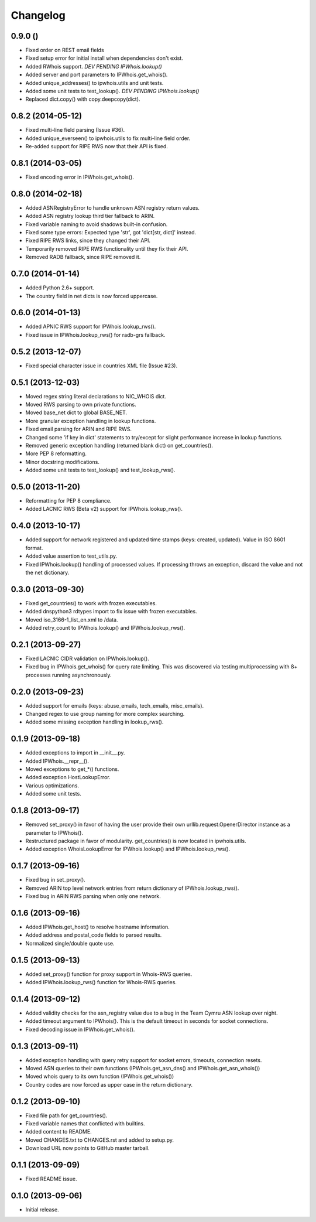 Changelog
=========

0.9.0 ()
------------------

- Fixed order on REST email fields
- Fixed setup error for initial install when dependencies don't exist.
- Added RWhois support. *DEV PENDING IPWhois.lookup()*
- Added server and port parameters to IPWhois.get_whois().
- Added unique_addresses() to ipwhois.utils and unit tests.
- Added some unit tests to test_lookup(). *DEV PENDING IPWhois.lookup()*
- Replaced dict.copy() with copy.deepcopy(dict).

0.8.2 (2014-05-12)
------------------

- Fixed multi-line field parsing (Issue #36).
- Added unique_everseen() to ipwhois.utils to fix multi-line field order.
- Re-added support for RIPE RWS now that their API is fixed.

0.8.1 (2014-03-05)
------------------

- Fixed encoding error in IPWhois.get_whois().

0.8.0 (2014-02-18)
------------------

- Added ASNRegistryError to handle unknown ASN registry return values.
- Added ASN registry lookup third tier fallback to ARIN.
- Fixed variable naming to avoid shadows built-in confusion.
- Fixed some type errors: Expected type 'str', got 'dict[str, dict]' instead.
- Fixed RIPE RWS links, since they changed their API.
- Temporarily removed RIPE RWS functionality until they fix their API.
- Removed RADB fallback, since RIPE removed it.

0.7.0 (2014-01-14)
------------------

- Added Python 2.6+ support.
- The country field in net dicts is now forced uppercase.

0.6.0 (2014-01-13)
------------------

- Added APNIC RWS support for IPWhois.lookup_rws().
- Fixed issue in IPWhois.lookup_rws() for radb-grs fallback.

0.5.2 (2013-12-07)
------------------

- Fixed special character issue in countries XML file (Issue #23).

0.5.1 (2013-12-03)
------------------

- Moved regex string literal declarations to NIC_WHOIS dict.
- Moved RWS parsing to own private functions.
- Moved base_net dict to global BASE_NET.
- More granular exception handling in lookup functions.
- Fixed email parsing for ARIN and RIPE RWS.
- Changed some 'if key in dict' statements to try/except for slight performance
  increase in lookup functions.
- Removed generic exception handling (returned blank dict) on get_countries().
- More PEP 8 reformatting.
- Minor docstring modifications.
- Added some unit tests to test_lookup() and test_lookup_rws().

0.5.0 (2013-11-20)
------------------

- Reformatting for PEP 8 compliance.
- Added LACNIC RWS (Beta v2) support for IPWhois.lookup_rws().

0.4.0 (2013-10-17)
------------------

- Added support for network registered and updated time stamps (keys: created,
  updated). Value in ISO 8601 format.
- Added value assertion to test_utils.py.
- Fixed IPWhois.lookup() handling of processed values. If processing throws
  an exception, discard the value and not the net dictionary.

0.3.0 (2013-09-30)
------------------

- Fixed get_countries() to work with frozen executables.
- Added dnspython3 rdtypes import to fix issue with frozen executables.
- Moved iso_3166-1_list_en.xml to /data.
- Added retry_count to IPWhois.lookup() and IPWhois.lookup_rws().

0.2.1 (2013-09-27)
------------------

- Fixed LACNIC CIDR validation on IPWhois.lookup().
- Fixed bug in IPWhois.get_whois() for query rate limiting. This was discovered
  via testing multiprocessing with 8+ processes running asynchronously.

0.2.0 (2013-09-23)
------------------

- Added support for emails (keys: abuse_emails, tech_emails, misc_emails).
- Changed regex to use group naming for more complex searching.
- Added some missing exception handling in lookup_rws().

0.1.9 (2013-09-18)
------------------

- Added exceptions to import in __init__.py.
- Added IPWhois.__repr__().
- Moved exceptions to get_*() functions.
- Added exception HostLookupError.
- Various optimizations.
- Added some unit tests.

0.1.8 (2013-09-17)
------------------

- Removed set_proxy() in favor of having the user provide their own
  urllib.request.OpenerDirector instance as a parameter to IPWhois().
- Restructured package in favor of modularity. get_countries() is now located
  in ipwhois.utils.
- Added exception WhoisLookupError for IPWhois.lookup() and
  IPWhois.lookup_rws().

0.1.7 (2013-09-16)
------------------

- Fixed bug in set_proxy().
- Removed ARIN top level network entries from return dictionary of
  IPWhois.lookup_rws().
- Fixed bug in ARIN RWS parsing when only one network.

0.1.6 (2013-09-16)
------------------

- Added IPWhois.get_host() to resolve hostname information.
- Added address and postal_code fields to parsed results.
- Normalized single/double quote use.

0.1.5 (2013-09-13)
------------------

- Added set_proxy() function for proxy support in Whois-RWS queries.
- Added IPWhois.lookup_rws() function for Whois-RWS queries.

0.1.4 (2013-09-12)
------------------

- Added validity checks for the asn_registry value due to a bug in the Team
  Cymru ASN lookup over night.
- Added timeout argument to IPWhois(). This is the default timeout in seconds
  for socket connections.
- Fixed decoding issue in IPWhois.get_whois().

0.1.3 (2013-09-11)
------------------

- Added exception handling with query retry support for socket errors,
  timeouts, connection resets.
- Moved ASN queries to their own functions (IPWhois.get_asn_dns() and
  IPWhois.get_asn_whois())
- Moved whois query to its own function (IPWhois.get_whois())
- Country codes are now forced as upper case in the return dictionary.

0.1.2 (2013-09-10)
------------------

- Fixed file path for get_countries().
- Fixed variable names that conflicted with builtins.
- Added content to README.
- Moved CHANGES.txt to CHANGES.rst and added to setup.py.
- Download URL now points to GitHub master tarball.

0.1.1 (2013-09-09)
------------------

- Fixed README issue.

0.1.0 (2013-09-06)
------------------

- Initial release.